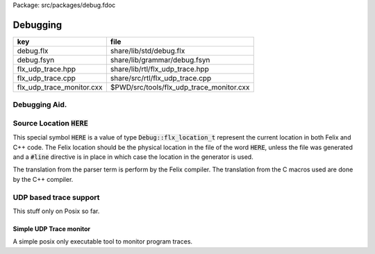 Package: src/packages/debug.fdoc


=========
Debugging
=========

========================= ========================================
key                       file                                     
========================= ========================================
debug.flx                 share/lib/std/debug.flx                  
debug.fsyn                share/lib/grammar/debug.fsyn             
flx_udp_trace.hpp         share/lib/rtl/flx_udp_trace.hpp          
flx_udp_trace.cpp         share/src/rtl/flx_udp_trace.cpp          
flx_udp_trace_monitor.cxx $PWD/src/tools/flx_udp_trace_monitor.cxx 
========================= ========================================


Debugging Aid.
==============




.. index:: Debug
.. code-block:: felix
  //[debug.flx]
  // the internal representation of a Felix source location
  // has to be global to simplify compiler hack
  type flx_location_t = "flx::rtl::flx_range_srcref_t";
  
  class Debug
  {
    const FLX_SRCLOC : flx_location_t = "#srcloc";
      // NOTE: this doesn't actually work! The replacement typically
      // occurs in the wrong place: one gets the location of FLX_SRCLOC
      // right here in the debug class .. not useful!
    ctor flx_location_t : +char * int * int * int * int = "::flx::rtl::flx_range_srcref_t($a)";
    fun filename: flx_location_t -> +char = "$1.filename";
    fun startline: flx_location_t -> int = "$1.startline";
    fun startcol: flx_location_t -> int = "$1.startcol";
    fun endline: flx_location_t -> int = "$1.endline";
    fun endcol: flx_location_t -> int = "$1.endcol";
  
    instance Str[flx_location_t] {
      fun str(var x:flx_location_t)=> 
      string (x.filename) + ":"+ x.startline.str + "[" + x.startcol.str + "]" + "-" +
      x.endline.str + "[" + x.endcol.str + "]";
    }
  
    // hack to emit C++ source file locations
    const CPP_FUNCTION : +char = "__FUNCTION__";
    const CPP_FILE: +char = "__FILE__";
    const CPP_LINE: int = "__LINE__";
  
    // hack to emit C code an expression would generate
    fun repr_expr[t]: t -> string = '\\"$a:?1\\"';
  
    // hack to emit C typename of a Felix type
    const repr_type[t]:string = '\\"?1\\"';
    proc enable_local_udp_trace : 1 = "::flx::debug::enable_local_udp_trace();" 
      requires header '#include "flx_udp_trace.hpp"'
    ;
    proc send_udp_trace_message : string = "::flx::debug::send_udp_trace_message($1);"
      requires header '#include "flx_udp_trace.hpp"';
    ;
  
  }
  
Source Location  :code:`HERE`
=============================

This special symbol  :code:`HERE` is a value of 
type  :code:`Debug::flx_location_t` represent the current
location in both Felix and C++ code. The Felix location
should be the physical location in the file of the word  :code:`HERE`,
unless the file was generated and a  :code:`#line` directive is in place
in which case the location in the generator is used.

The translation from the parser term is perform by the Felix compiler.
The translation from the C macros used are done by the C++ compiler.


.. code-block:: felix
  //[debug.fsyn]
  syntax debug
  {
     satom := "HERE" =># "`(ast_here ,_sr)";
  }


UDP based trace support
=======================

This stuff only on Posix so far.

.. code-block:: cpp
  //[flx_udp_trace.hpp]
  #include "flx_rtl_config.hpp"
  #include <string>
  
  namespace flx { namespace debug {
    RTL_EXTERN void enable_local_udp_trace();
    RTL_EXTERN void send_udp_trace_message (::std::string);
  }}
  

.. code-block:: cpp
  //[flx_udp_trace.cpp]
  #ifdef _WIN32
  #include <stdio.h>
  #include <string>
  namespace flx { namespace debug {
  void enable_local_udp_trace () {}
  void send_udp_trace_message (::std::string msg) {
    fprintf(stderr,"[WIN32: udp_trace not available, using stderr] %s\n",msg.c_str());
  }
  }}
  #else
  #include <sys/socket.h>
  #include <stdio.h>
  #include <arpa/inet.h>
  #include <string.h>
  #include <netdb.h>
  #include <string>
  #include "flx_udp_trace.hpp"
  
  namespace flx { namespace debug {
  static int trace_socket = 0;
  static struct sockaddr_in dst;
  static int notify_first_send = 0;
  
  void enable_local_udp_trace ()
  { 
    trace_socket = socket(PF_INET,SOCK_DGRAM,0); // 17=UDP
    struct sockaddr_in addr;
    memset((char *)&addr, 0, sizeof(addr)); 
    addr.sin_family = AF_INET; 
    addr.sin_addr.s_addr = INADDR_ANY; 
    addr.sin_port = 0;
    int result = bind (trace_socket, (struct sockaddr*)&addr, sizeof(addr));
    if (result != 0) {
      fprintf(stderr,"FAILED to bind Trace Output Socket!\n"); 
      return;
    }
    fprintf(stderr,"Bound Trace Output Socket OK!\n"); 
  
    memset((char*)&dst,0,sizeof(dst));
    dst.sin_family=AF_INET;
    dst.sin_port = htons(1153);
    inet_aton("127.0.0.1",&dst.sin_addr);
  }
  
  // Add locks later
  void send_udp_trace_message (::std::string msg)
  {
    if (trace_socket != 0)
    {
      char const * cp = msg.c_str();
      size_t n = msg.size();
      int result = sendto (trace_socket, cp, n,0,(struct sockaddr*)&dst, sizeof(dst));
      if (notify_first_send == 0)
      {
        notify_first_send = 1;
        if (result == n)
          fprintf(stderr, "First UDP Trace message sent OK! %d bytes = '%s'\n", result,cp);
        else
          fprintf(stderr, "First UDP Trace message send FAILED ****! Sent: %d bytes\n",result);
      }
    }
  }
  }} // namespaces
  #endif


Simple UDP Trace monitor
------------------------

A simple posix only executable tool to monitor program traces.

